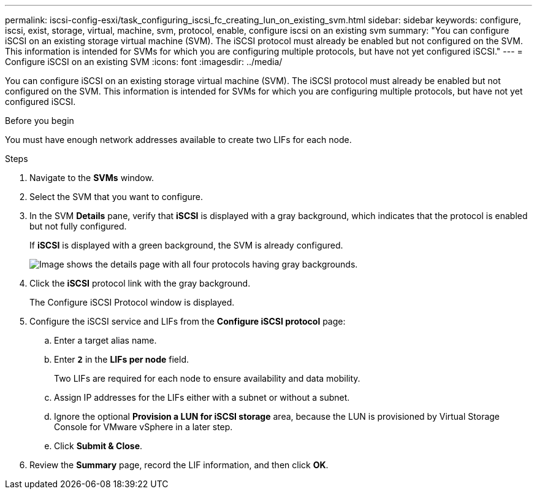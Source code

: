 ---
permalink: iscsi-config-esxi/task_configuring_iscsi_fc_creating_lun_on_existing_svm.html
sidebar: sidebar
keywords: configure, iscsi, exist, storage, virtual, machine, svm, protocol, enable, configure iscsi on an existing svm
summary: "You can configure iSCSI on an existing storage virtual machine (SVM). The iSCSI protocol must already be enabled but not configured on the SVM. This information is intended for SVMs for which you are configuring multiple protocols, but have not yet configured iSCSI."
---
= Configure iSCSI on an existing SVM
:icons: font
:imagesdir: ../media/

[.lead]
You can configure iSCSI on an existing storage virtual machine (SVM). The iSCSI protocol must already be enabled but not configured on the SVM. This information is intended for SVMs for which you are configuring multiple protocols, but have not yet configured iSCSI.

.Before you begin

You must have enough network addresses available to create two LIFs for each node.

.Steps

. Navigate to the *SVMs* window.
. Select the SVM that you want to configure.
. In the SVM **Details** pane, verify that *iSCSI* is displayed with a gray background, which indicates that the protocol is enabled but not fully configured.
+
If *iSCSI* is displayed with a green background, the SVM is already configured.
+
image::../media/existing_svm_protocols_iscsi_esxi.gif[Image shows the details page with all four protocols having gray backgrounds.]

. Click the *iSCSI* protocol link with the gray background.
+
The Configure iSCSI Protocol window is displayed.

. Configure the iSCSI service and LIFs from the *Configure iSCSI protocol* page:
 .. Enter a target alias name.
 .. Enter `*2*` in the *LIFs per node* field.
+
Two LIFs are required for each node to ensure availability and data mobility.

 .. Assign IP addresses for the LIFs either with a subnet or without a subnet.
 .. Ignore the optional *Provision a LUN for iSCSI storage* area, because the LUN is provisioned by Virtual Storage Console for VMware vSphere in a later step.
 .. Click *Submit & Close*.
. Review the *Summary* page, record the LIF information, and then click *OK*.
